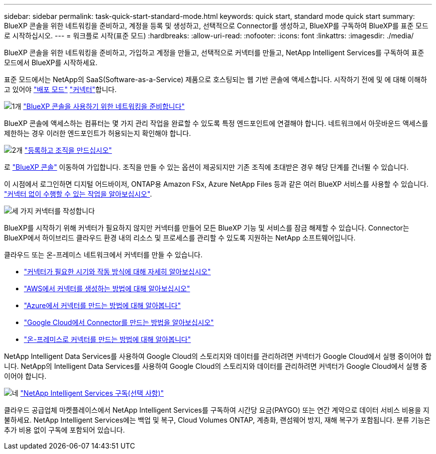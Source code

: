 ---
sidebar: sidebar 
permalink: task-quick-start-standard-mode.html 
keywords: quick start, standard mode quick start 
summary: BlueXP 콘솔을 위한 네트워킹을 준비하고, 계정을 등록 및 생성하고, 선택적으로 Connector를 생성하고, BlueXP를 구독하여 BlueXP를 표준 모드로 시작하십시오. 
---
= 워크플로 시작(표준 모드)
:hardbreaks:
:allow-uri-read: 
:nofooter: 
:icons: font
:linkattrs: 
:imagesdir: ./media/


[role="lead"]
BlueXP 콘솔을 위한 네트워킹을 준비하고, 가입하고 계정을 만들고, 선택적으로 커넥터를 만들고, NetApp Intelligent Services를 구독하여 표준 모드에서 BlueXP를 시작하세요.

표준 모드에서는 NetApp의 SaaS(Software-as-a-Service) 제품으로 호스팅되는 웹 기반 콘솔에 액세스합니다. 시작하기 전에 및 에 대해 이해하고 있어야 link:concept-modes.html["배포 모드"] link:concept-connectors.html["커넥터"]합니다.

.image:https://raw.githubusercontent.com/NetAppDocs/common/main/media/number-1.png["1개"] link:reference-networking-saas-console.html["BlueXP 콘솔을 사용하기 위한 네트워킹을 준비합니다"]
[role="quick-margin-para"]
BlueXP 콘솔에 액세스하는 컴퓨터는 몇 가지 관리 작업을 완료할 수 있도록 특정 엔드포인트에 연결해야 합니다. 네트워크에서 아웃바운드 액세스를 제한하는 경우 이러한 엔드포인트가 허용되는지 확인해야 합니다.

.image:https://raw.githubusercontent.com/NetAppDocs/common/main/media/number-2.png["2개"] link:task-sign-up-saas.html["등록하고 조직을 만드십시오"]
[role="quick-margin-para"]
로 https://console.bluexp.netapp.com["BlueXP 콘솔"^] 이동하여 가입합니다. 조직을 만들 수 있는 옵션이 제공되지만 기존 조직에 초대받은 경우 해당 단계를 건너뛸 수 있습니다.

[role="quick-margin-para"]
이 시점에서 로그인하면 디지털 어드바이저, ONTAP용 Amazon FSx, Azure NetApp Files 등과 같은 여러 BlueXP 서비스를 사용할 수 있습니다. link:concept-connectors.html["커넥터 없이 수행할 수 있는 작업을 알아보십시오"].

.image:https://raw.githubusercontent.com/NetAppDocs/common/main/media/number-3.png["세 가지"] 커넥터를 작성합니다
[role="quick-margin-para"]
BlueXP를 시작하기 위해 커넥터가 필요하지 않지만 커넥터를 만들어 모든 BlueXP 기능 및 서비스를 잠금 해제할 수 있습니다. Connector는 BlueXP에서 하이브리드 클라우드 환경 내의 리소스 및 프로세스를 관리할 수 있도록 지원하는 NetApp 소프트웨어입니다.

[role="quick-margin-para"]
클라우드 또는 온-프레미스 네트워크에서 커넥터를 만들 수 있습니다.

[role="quick-margin-list"]
* link:concept-connectors.html["커넥터가 필요한 시기와 작동 방식에 대해 자세히 알아보십시오"]
* link:concept-install-options-aws.html["AWS에서 커넥터를 생성하는 방법에 대해 알아보십시오"]
* link:concept-install-options-azure.html["Azure에서 커넥터를 만드는 방법에 대해 알아봅니다"]
* link:concept-install-options-google.html["Google Cloud에서 Connector를 만드는 방법을 알아보십시오"]
* link:task-install-connector-on-prem.html["온-프레미스로 커넥터를 만드는 방법에 대해 알아봅니다"]


[role="quick-margin-para"]
NetApp Intelligent Data Services를 사용하여 Google Cloud의 스토리지와 데이터를 관리하려면 커넥터가 Google Cloud에서 실행 중이어야 합니다. NetApp의 Intelligent Data Services를 사용하여 Google Cloud의 스토리지와 데이터를 관리하려면 커넥터가 Google Cloud에서 실행 중이어야 합니다.

.image:https://raw.githubusercontent.com/NetAppDocs/common/main/media/number-4.png["네"] link:task-subscribe-standard-mode.html["NetApp Intelligent Services 구독(선택 사항)"]
[role="quick-margin-para"]
클라우드 공급업체 마켓플레이스에서 NetApp Intelligent Services를 구독하여 시간당 요금(PAYGO) 또는 연간 계약으로 데이터 서비스 비용을 지불하세요. NetApp Intelligent Services에는 백업 및 복구, Cloud Volumes ONTAP, 계층화, 랜섬웨어 방지, 재해 복구가 포함됩니다. 분류 기능은 추가 비용 없이 구독에 포함되어 있습니다.
